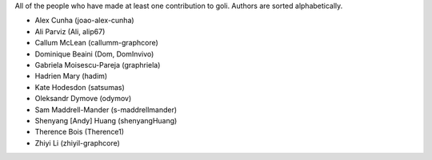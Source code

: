 All of the people who have made at least one contribution to goli.
Authors are sorted alphabetically.

* Alex Cunha (joao-alex-cunha)
* Ali Parviz (Ali, alip67)
* Callum McLean (callumm-graphcore)
* Dominique Beaini (Dom, DomInvivo)
* Gabriela Moisescu-Pareja (graphriela)
* Hadrien Mary (hadim)
* Kate Hodesdon (satsumas)
* Oleksandr Dymove (odymov)
* Sam Maddrell-Mander (s-maddrellmander)
* Shenyang [Andy] Huang (shenyangHuang)
* Therence Bois (Therence1)
* Zhiyi Li (zhiyil-graphcore)
